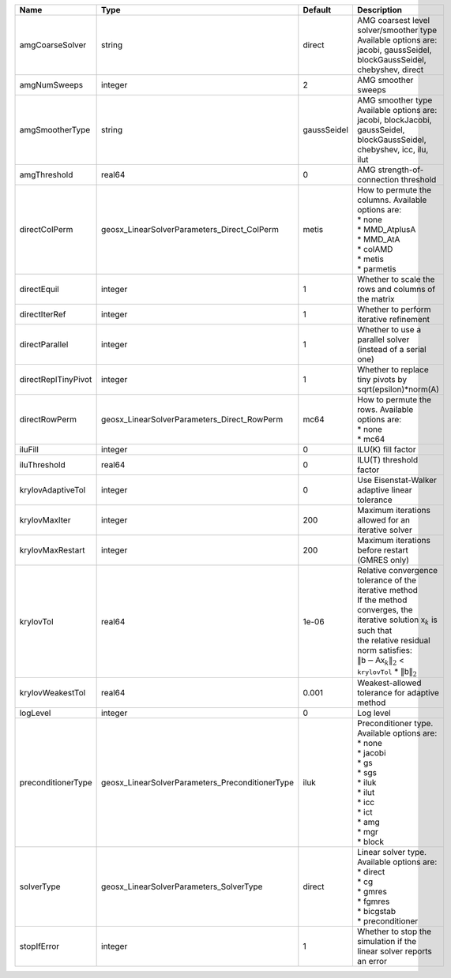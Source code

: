 

=================== =============================================== =========== ======================================================================================================================================================================================================================================================================================================================= 
Name                Type                                            Default     Description                                                                                                                                                                                                                                                                                                             
=================== =============================================== =========== ======================================================================================================================================================================================================================================================================================================================= 
amgCoarseSolver     string                                          direct      | AMG coarsest level solver/smoother type                                                                                                                                                                                                                                                                                 
                                                                                | Available options are: jacobi, gaussSeidel, blockGaussSeidel, chebyshev, direct                                                                                                                                                                                                                                         
amgNumSweeps        integer                                         2           AMG smoother sweeps                                                                                                                                                                                                                                                                                                     
amgSmootherType     string                                          gaussSeidel | AMG smoother type                                                                                                                                                                                                                                                                                                       
                                                                                | Available options are: jacobi, blockJacobi, gaussSeidel, blockGaussSeidel, chebyshev, icc, ilu, ilut                                                                                                                                                                                                                    
amgThreshold        real64                                          0           AMG strength-of-connection threshold                                                                                                                                                                                                                                                                                    
directColPerm       geosx_LinearSolverParameters_Direct_ColPerm     metis       | How to permute the columns. Available options are:                                                                                                                                                                                                                                                                      
                                                                                | * none                                                                                                                                                                                                                                                                                                                  
                                                                                | * MMD_AtplusA                                                                                                                                                                                                                                                                                                           
                                                                                | * MMD_AtA                                                                                                                                                                                                                                                                                                               
                                                                                | * colAMD                                                                                                                                                                                                                                                                                                                
                                                                                | * metis                                                                                                                                                                                                                                                                                                                 
                                                                                | * parmetis                                                                                                                                                                                                                                                                                                              
directEquil         integer                                         1           Whether to scale the rows and columns of the matrix                                                                                                                                                                                                                                                                     
directIterRef       integer                                         1           Whether to perform iterative refinement                                                                                                                                                                                                                                                                                 
directParallel      integer                                         1           Whether to use a parallel solver (instead of a serial one)                                                                                                                                                                                                                                                              
directReplTinyPivot integer                                         1           Whether to replace tiny pivots by sqrt(epsilon)*norm(A)                                                                                                                                                                                                                                                                 
directRowPerm       geosx_LinearSolverParameters_Direct_RowPerm     mc64        | How to permute the rows. Available options are:                                                                                                                                                                                                                                                                         
                                                                                | * none                                                                                                                                                                                                                                                                                                                  
                                                                                | * mc64                                                                                                                                                                                                                                                                                                                  
iluFill             integer                                         0           ILU(K) fill factor                                                                                                                                                                                                                                                                                                      
iluThreshold        real64                                          0           ILU(T) threshold factor                                                                                                                                                                                                                                                                                                 
krylovAdaptiveTol   integer                                         0           Use Eisenstat-Walker adaptive linear tolerance                                                                                                                                                                                                                                                                          
krylovMaxIter       integer                                         200         Maximum iterations allowed for an iterative solver                                                                                                                                                                                                                                                                      
krylovMaxRestart    integer                                         200         Maximum iterations before restart (GMRES only)                                                                                                                                                                                                                                                                          
krylovTol           real64                                          1e-06       | Relative convergence tolerance of the iterative method                                                                                                                                                                                                                                                                  
                                                                                | If the method converges, the iterative solution :math:`\mathsf{x}_k` is such that                                                                                                                                                                                                                                       
                                                                                | the relative residual norm satisfies:                                                                                                                                                                                                                                                                                   
                                                                                | :math:`\left\lVert \mathsf{b} - \mathsf{A} \mathsf{x}_k \right\rVert_2` < ``krylovTol`` * :math:`\left\lVert\mathsf{b}\right\rVert_2`                                                                                                                                                                                   
krylovWeakestTol    real64                                          0.001       Weakest-allowed tolerance for adaptive method                                                                                                                                                                                                                                                                           
logLevel            integer                                         0           Log level                                                                                                                                                                                                                                                                                                               
preconditionerType  geosx_LinearSolverParameters_PreconditionerType iluk        | Preconditioner type. Available options are:                                                                                                                                                                                                                                                                             
                                                                                | * none                                                                                                                                                                                                                                                                                                                  
                                                                                | * jacobi                                                                                                                                                                                                                                                                                                                
                                                                                | * gs                                                                                                                                                                                                                                                                                                                    
                                                                                | * sgs                                                                                                                                                                                                                                                                                                                   
                                                                                | * iluk                                                                                                                                                                                                                                                                                                                  
                                                                                | * ilut                                                                                                                                                                                                                                                                                                                  
                                                                                | * icc                                                                                                                                                                                                                                                                                                                   
                                                                                | * ict                                                                                                                                                                                                                                                                                                                   
                                                                                | * amg                                                                                                                                                                                                                                                                                                                   
                                                                                | * mgr                                                                                                                                                                                                                                                                                                                   
                                                                                | * block                                                                                                                                                                                                                                                                                                                 
solverType          geosx_LinearSolverParameters_SolverType         direct      | Linear solver type. Available options are:                                                                                                                                                                                                                                                                              
                                                                                | * direct                                                                                                                                                                                                                                                                                                                
                                                                                | * cg                                                                                                                                                                                                                                                                                                                    
                                                                                | * gmres                                                                                                                                                                                                                                                                                                                 
                                                                                | * fgmres                                                                                                                                                                                                                                                                                                                
                                                                                | * bicgstab                                                                                                                                                                                                                                                                                                              
                                                                                | * preconditioner                                                                                                                                                                                                                                                                                                        
stopIfError         integer                                         1           Whether to stop the simulation if the linear solver reports an error                                                                                                                                                                                                                                                    
=================== =============================================== =========== ======================================================================================================================================================================================================================================================================================================================= 


